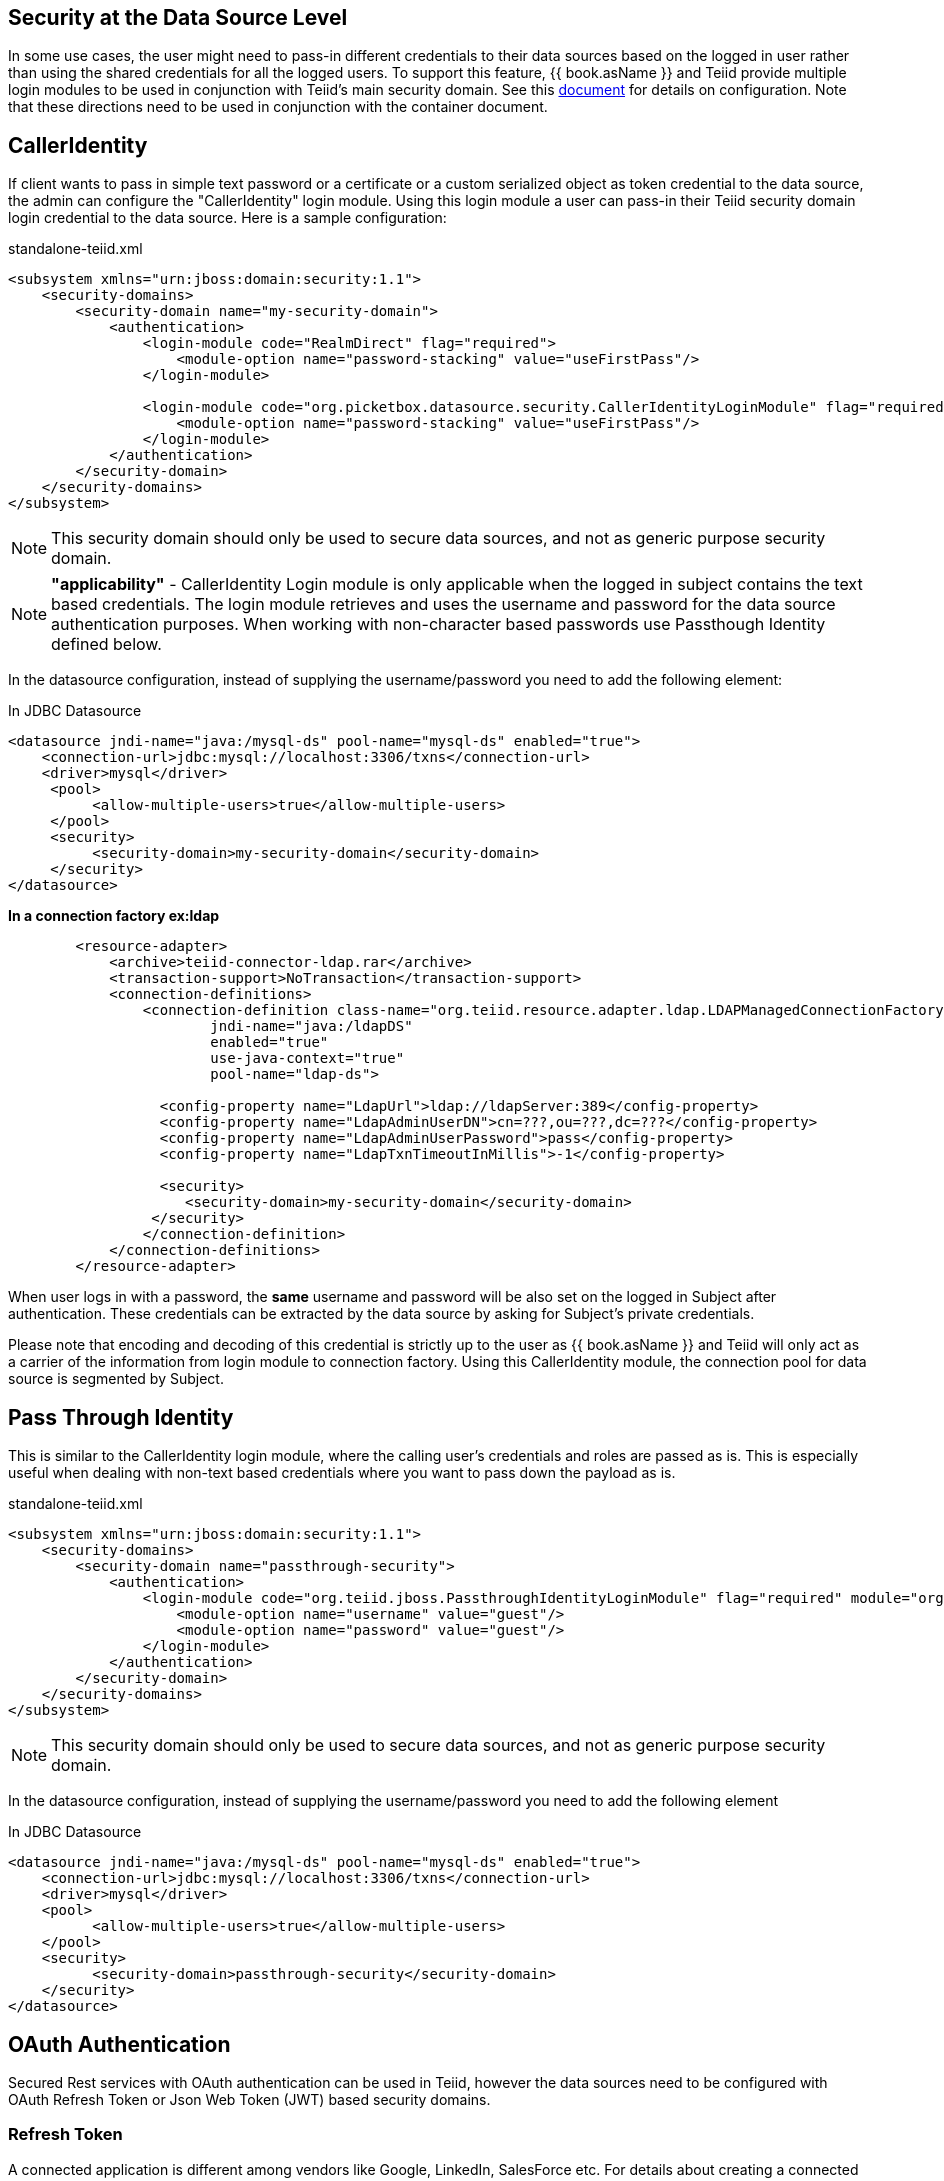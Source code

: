 == Security at the Data Source Level

In some use cases, the user might need to pass-in different credentials to their data sources based on the logged in user rather than using the shared credentials for all the logged users. 
To support this feature, {{ book.asName }} and Teiid provide multiple login modules to be used in conjunction with Teiid’s main security domain. See this http://community.jboss.org/docs/DOC-9350[document] for details on configuration. 
Note that these directions need to be used in conjunction with the container document.

== CallerIdentity

If client wants to pass in simple text password or a certificate or a custom serialized object as token credential to the data source, the admin can configure the "CallerIdentity" login module. 
Using this login module a user can pass-in their Teiid security domain login credential to the data source. Here is a sample configuration:

[source,xml]
.standalone-teiid.xml
----
<subsystem xmlns="urn:jboss:domain:security:1.1">
    <security-domains>
        <security-domain name="my-security-domain">
            <authentication>
                <login-module code="RealmDirect" flag="required">
                    <module-option name="password-stacking" value="useFirstPass"/>
                </login-module>

                <login-module code="org.picketbox.datasource.security.CallerIdentityLoginModule" flag="required">
                    <module-option name="password-stacking" value="useFirstPass"/>
                </login-module>
            </authentication>
        </security-domain>
    </security-domains>
</subsystem>  
----

NOTE: This security domain should only be used to secure data sources, and not as generic purpose security domain.

NOTE: *"applicability"* - CallerIdentity Login module is only applicable when the logged in subject contains the text based credentials.  
The login module retrieves and uses the username and password for the data source authentication purposes. When working with non-character based passwords use Passthough Identity defined below.

In the datasource configuration, instead of supplying the username/password you need to add the following element:

[source,xml]
.In JDBC Datasource
----
<datasource jndi-name="java:/mysql-ds" pool-name="mysql-ds" enabled="true">
    <connection-url>jdbc:mysql://localhost:3306/txns</connection-url>
    <driver>mysql</driver>
     <pool>
          <allow-multiple-users>true</allow-multiple-users>
     </pool>
     <security>
          <security-domain>my-security-domain</security-domain>
     </security>
</datasource>
----

[source,xml]
.*In a connection factory ex:ldap*
----
        <resource-adapter>
            <archive>teiid-connector-ldap.rar</archive>
            <transaction-support>NoTransaction</transaction-support>
            <connection-definitions>
                <connection-definition class-name="org.teiid.resource.adapter.ldap.LDAPManagedConnectionFactory" 
                        jndi-name="java:/ldapDS" 
                        enabled="true" 
                        use-java-context="true" 
                        pool-name="ldap-ds">

                  <config-property name="LdapUrl">ldap://ldapServer:389</config-property>
                  <config-property name="LdapAdminUserDN">cn=???,ou=???,dc=???</config-property>
                  <config-property name="LdapAdminUserPassword">pass</config-property>
                  <config-property name="LdapTxnTimeoutInMillis">-1</config-property>

                  <security>
                     <security-domain>my-security-domain</security-domain>
                 </security>
                </connection-definition>
            </connection-definitions>
        </resource-adapter>
----

When user logs in with a password, the *same* username and password will be also set on the logged in Subject after authentication. 
These credentials can be extracted by the data source by asking for Subject’s private credentials.

Please note that encoding and decoding of this credential is strictly up to the user as {{ book.asName }} and Teiid will only act as a carrier of the information from login module to connection factory. 
Using this CallerIdentity module, the connection pool for data source is segmented by Subject.

== Pass Through Identity

This is similar to the CallerIdentity login module, where the calling user’s credentials and roles are passed as is. 
This is especially useful when dealing with non-text based credentials where you want to pass down the payload as is.

[source,xml]
.standalone-teiid.xml
----
<subsystem xmlns="urn:jboss:domain:security:1.1">
    <security-domains>
        <security-domain name="passthrough-security">  
            <authentication>  
                <login-module code="org.teiid.jboss.PassthroughIdentityLoginModule" flag="required" module="org.jboss.teiid">  
                    <module-option name="username" value="guest"/>  
                    <module-option name="password" value="guest"/>  
                </login-module>  
            </authentication>  
        </security-domain>  
    </security-domains>
</subsystem>  
----

NOTE: This security domain should only be used to secure data sources, and not as generic purpose security domain.

In the datasource configuration, instead of supplying the username/password you need to add the following element

[source,xml]
.In JDBC Datasource
----
<datasource jndi-name="java:/mysql-ds" pool-name="mysql-ds" enabled="true">
    <connection-url>jdbc:mysql://localhost:3306/txns</connection-url>
    <driver>mysql</driver>
    <pool>
          <allow-multiple-users>true</allow-multiple-users>
    </pool>
    <security>
          <security-domain>passthrough-security</security-domain>
    </security>
</datasource>
----

== OAuth Authentication

Secured Rest services with OAuth authentication can be used in Teiid, however the data sources need to be configured with OAuth Refresh Token or Json Web Token (JWT) based security domains.

=== Refresh Token 

A connected application is different among vendors like Google, LinkedIn, SalesForce etc. For details about creating a connected application consult the vendor's documentation. Once you have created a connected application, then run _teiid-oauth-util.sh_ in "<eap>/bin" directory, use client_id, client_pass, and call back from source specific connected application. This
script will provide the necessary values to plug-in below CLI script.

create a security-domain by executing CLI

[source,cli]
----
/subsystem=security/security-domain=oauth2-security:add(cache-type=default)
/subsystem=security/security-domain=oauth2-security/authentication=classic:add
/subsystem=security/security-domain=oauth2-security/authentication=classic/login-module=oauth:add(code=org.teiid.jboss.oauth.OAuth20LoginModule, flag=required, module=org.jboss.teiid.security,
   module-options=[client-id=xxxx, client-secret=xxxx, refresh-token=xxxx, 
   access-token-uri=https://login.salesforce.com/services/oauth2/token])
reload
----

this will generate the following XML in the standalone.xml or domain.xml (this can also be directly added to the standalone.xml or domain.xml files instead of executing the CLI)
 
[source,xml]
.standalone.xml
----
<security-domain name="oauth2-security">  
    <authentication>  
        <login-module code="org.teiid.jboss.oauth.OAuth20LoginModule" flag="required" module="org.jboss.teiid.security">  
            <module-option name="client-id" value="xxxx"/>  
            <module-option name="client-secret" value="xxxx"/>  
            <module-option name="refresh-token" value="xxxx"/>  
            <module-option name="access-token-uri" value="https://login.salesforce.com/services/oauth2/token"/>  
        </login-module>  
    </authentication>  
</security-domain>
----

=== JSON Web Token (JWT)

A connected application is different among vendors like Google, LinkedIn, SalesForce etc. For details about creating a connected application consult the vendor's documentation. Once you have created connected application that uses the JWT, gather the below information client-id, client-secret, access-token-uri, jwt-audience,jwt-subject,keystore-type,keystore-password,
keystore-url,certificate-alias,signature-algorithm-name and provide in the below CLI. (only tested with SalesForce)

[source,cli]
----
/subsystem=security/security-domain=oauth2-jwt-security:add(cache-type=default)
/subsystem=security/security-domain=oauth2-jwt-security/authentication=classic:add
/subsystem=security/security-domain=oauth2-jwt-security/authentication=classic/login-module=oauth:add(code=org.teiid.jboss.oauth.OAuth20LoginModule, flag=required, module=org.jboss.teiid.security,
   module-options=[client-id=xxxx, client-secret=xxxx, access-token-uri=https://login.salesforce.com/services/oauth2/token, jwt-audience=https://login.salesforce.com, jwt-subject=your@sf-login.com,
    keystore-type=JKS, keystore-password=changeme, keystore-url=${jboss.server.config.dir}/salesforce.jks, certificate-alias=teiidtest, signature-algorithm-name=SHA256withRSA])
reload
----

this will generate following XML in the standalone.xml or domain.xml (this can also be directly added to the standalone.xml or domain.xml files instead of executing the CLI)

[source,xml]
.standalone.xml
----
<security-domain name="oauth2-jwt-security">
    <authentication>
        <login-module code="org.teiid.jboss.oauth.JWTBearerTokenLoginModule" flag="required" module="org.jboss.teiid.security">
            <module-option name="client-id" value="xxxxx"/>
            <module-option name="client-secret" value="xxxx"/>
            <module-option name="access-token-uri" value="https://login.salesforce.com/services/oauth2/token"/>
            <module-option name="jwt-audience" value="https://login.salesforce.com"/>                            
            <module-option name="jwt-subject" value="your@sf-login.com"/>                            
            
            <module-option name="keystore-type" value="JKS"/>
            <module-option name="keystore-password" value="changeme"/>
            <module-option name="keystore-url" value="${jboss.server.config.dir}/salesforce.jks"/>
            <module-option name="certificate-alias" value="teiidtest"/>                                                                                    
            <module-option name="signature-algorithm-name" value="SHA256withRSA"/>                            
        </login-module>
    </authentication>
</security-domain>
----

=== Kerberos

Kerberos can also used as data source security. The below configuration is to configure a static Kerberos ticket at data source. Please note that Kerberos can be used with RDBMS, REST web services.

[source,cli]
----
/subsystem=security/security-domain=host:add(cache-type=default)
/subsystem=security/security-domain=host/authentication=classic:add
/subsystem=security/security-domain=host/authentication=classic/login-module=Kerberos:add(code=Kerberos, flag=required, 
   module-options=[storeKey=true, refreshKrb5Config=true, useKeyTab=true, 
   principal=host/testserver@MY_REALM, keyTab=/path/to/service.keytab, doNotPrompt=true, debug=false])
reload
----

The above command will generate resulting XML in the standalone.xml file or domain.xml file.

[source,xml]
.standalone.xml
----
<security-domain name="host">
   <authentication>
      <login-module code="Kerberos" flag="required">
         <module-option name="storeKey" value="true"/>
         <module-option name="useKeyTab" value="true"/>
         <module-option name="principal" value="host/testserver@MY_REALM"/> 
         <module-option name="keyTab" value="/path/to/service.keytab"/>
         <module-option name="doNotPrompt" value="true"/>
         <module-option name="debug" value="false"/>
         <module-option name="refreshKrb5Config" value = "true"/>
         <module-option name="addGSSCredential" value = "true"/>
      </login-module>
   </authentication>
</security-domain>  
----

=== Kerberos Delegation

For using the same kerberos token at Teiid and as well as at the data source level, the token negotiated at the Teiid engine can be passed into data source. The data source must be configured to support this. Major database 
vendors like Oracle, MS-SQLServer, DB2, HIVE, Impala support kerberos. Some also support pass through mode. 
To make delegation work, follow the directions here to setup the Kerberos at Teiid engine level [Kerberos support through GSSAPI] and use the module option delegationCredential:

----
<module-option name="delegationCredential" value="USE"/>
----

TIP: When working with Kerberos/GSS security token (GssCredential), some JDBC drivers (MS-SQLServer) upon close of the connection they invalidate the GssCredential security token, to avoid accidental invalidation, add an option to above security-domain's login-module configuration to wrap the passed in security token by adding below configuration
----
<module-option name="wrapGSSCredential" value="true"/>
----

== Translator Customization

Teiid’s extensible link:../dev/Translator_Development.adoc[Translator framework] also provides hooks for securing access at the DataSource level. The `ExecutionFactory.getConnection` may be overridden to initialize the source connection in any number of ways, such as re-authentication, based upon the Teiid `Subject`, execution payload, session variables, and any of the other relevant information accessible via the `ExecutionContext` and the `CommandContext`. You may even also modify the generated source SQL in any way that is seen fit in the relevant `Execution`.
